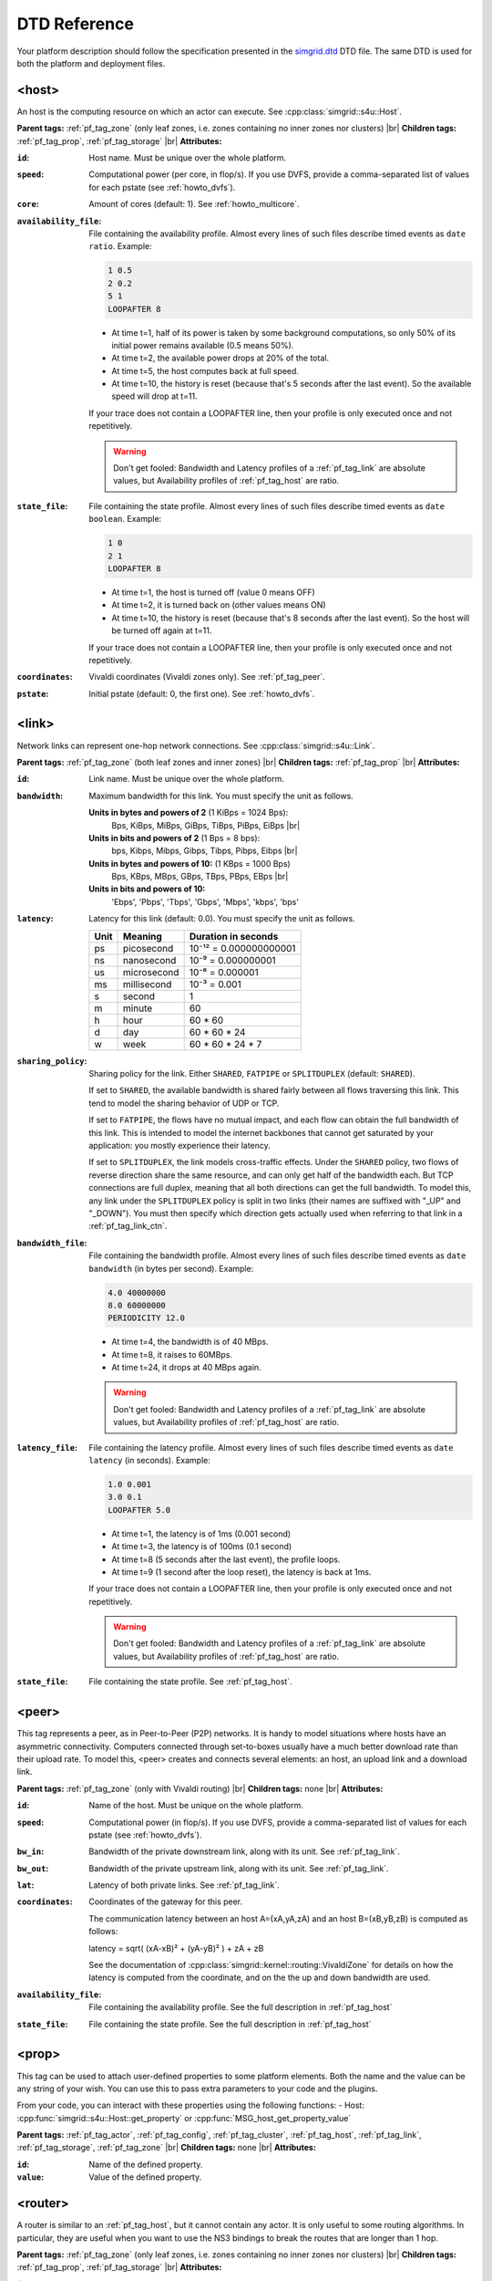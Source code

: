 .. raw:: html

   <object id="TOC" data="graphical-toc.svg" width="100%" type="image/svg+xml"></object>
   <script>
   window.onload=function() { // Wait for the SVG to be loaded before changing it
     var elem=document.querySelector("#TOC").contentDocument.getElementById("PlatformBox")
     elem.style="opacity:0.93999999;fill:#ff0000;fill-opacity:0.1;stroke:#000000;stroke-width:0.35277778;stroke-linecap:round;stroke-linejoin:round;stroke-miterlimit:4;stroke-dasharray:none;stroke-dashoffset:0;stroke-opacity:1";
   }
   </script>
   <br/>
   <br/>

DTD Reference
*************

Your platform description should follow the specification presented in
the `simgrid.dtd <https://simgrid.org/simgrid.dtd>`_
DTD file. The same DTD is used for both the platform and deployment
files. 

.. _pf_tag_host:

------------------------------------------------------------------
<host>
------------------------------------------------------------------

An host is the computing resource on which an actor can execute. See :cpp:class:`simgrid::s4u::Host`.

**Parent tags:** :ref:`pf_tag_zone` (only leaf zones, i.e. zones containing no inner zones nor clusters) |br|
**Children tags:** :ref:`pf_tag_prop`, :ref:`pf_tag_storage` |br|
**Attributes:**

:``id``: Host name.
   Must be unique over the whole platform.
:``speed``: Computational power (per core, in flop/s).
   If you use DVFS, provide a comma-separated list of values for each pstate (see :ref:`howto_dvfs`).
:``core``: Amount of cores (default: 1).
   See :ref:`howto_multicore`.
:``availability_file``:
   File containing the availability profile.
   Almost every lines of such files describe timed events as ``date ratio``.
   Example:

   .. code-block:: python

      1 0.5
      2 0.2
      5 1
      LOOPAFTER 8

   - At time t=1, half of its power is taken by some background
     computations, so only 50% of its initial power remains available
     (0.5 means 50%). 
   - At time t=2, the available power drops at 20% of the total.
   - At time t=5, the host computes back at full speed.
   - At time t=10, the history is reset (because that's 5 seconds after
     the last event). So the available speed will drop at t=11.

   If your trace does not contain a LOOPAFTER line, then your profile
   is only executed once and not repetitively.

   .. warning:: Don't get fooled: Bandwidth and Latency profiles of a
      :ref:`pf_tag_link` are absolute values, but Availability
      profiles of :ref:`pf_tag_host` are ratio.
:``state_file``: File containing the state profile.
   Almost every lines of such files describe timed events as ``date boolean``.
   Example:

   .. code-block:: python
		   
      1 0
      2 1
      LOOPAFTER 8

   - At time t=1, the host is turned off (value 0 means OFF)
   - At time t=2, it is turned back on (other values means ON)
   - At time t=10, the history is reset (because that's 8 seconds after
     the last event). So the host will be turned off again at t=11.

   If your trace does not contain a LOOPAFTER line, then your profile
   is only executed once and not repetitively.

:``coordinates``: Vivaldi coordinates (Vivaldi zones only).
   See :ref:`pf_tag_peer`.
:``pstate``: Initial pstate (default: 0, the first one).
   See :ref:`howto_dvfs`.

.. _pf_tag_link:

------------------------------------------------------------------
<link>
------------------------------------------------------------------

Network links can represent one-hop network connections. See :cpp:class:`simgrid::s4u::Link`.

**Parent tags:** :ref:`pf_tag_zone` (both leaf zones and inner zones) |br|
**Children tags:** :ref:`pf_tag_prop` |br|
**Attributes:**

:``id``:  Link name. Must be unique over the whole platform.
:``bandwidth``: Maximum bandwidth for this link. You must specify the
   unit as follows.

   **Units in bytes and powers of 2** (1 KiBps = 1024 Bps):
      Bps, KiBps, MiBps, GiBps, TiBps, PiBps, EiBps |br|
   **Units in bits  and powers of 2** (1 Bps = 8 bps):
      bps, Kibps, Mibps, Gibps, Tibps, Pibps, Eibps |br|
   **Units in bytes and powers of 10:**  (1 KBps = 1000 Bps)
      Bps, KBps, MBps, GBps, TBps, PBps, EBps |br|
   **Units in bits  and powers of 10:**
      'Ebps', 'Pbps', 'Tbps', 'Gbps', 'Mbps', 'kbps', 'bps'

:``latency``: Latency for this link (default: 0.0). You must specify
   the unit as follows.

   ==== =========== ======================
   Unit Meaning     Duration in seconds
   ==== =========== ======================
   ps   picosecond  10⁻¹² = 0.000000000001
   ns   nanosecond  10⁻⁹ = 0.000000001
   us   microsecond 10⁻⁶ = 0.000001
   ms   millisecond 10⁻³ = 0.001
   s    second      1
   m    minute      60
   h    hour        60 * 60
   d    day         60 * 60 * 24
   w    week        60 * 60 * 24 * 7
   ==== =========== ======================
   
		      
:``sharing_policy``: Sharing policy for the link. 
   Either ``SHARED``, ``FATPIPE`` or ``SPLITDUPLEX`` (default: ``SHARED``).

   If set to ``SHARED``, the available bandwidth is shared fairly
   between all flows traversing this link. This tend to model the
   sharing behavior of UDP or TCP.

   If set to ``FATPIPE``, the flows have no mutual impact, and each
   flow can obtain the full bandwidth of this link. This is intended
   to model the internet backbones that cannot get saturated by your
   application: you mostly experience their latency.

   If set to ``SPLITDUPLEX``, the link models cross-traffic
   effects. Under the ``SHARED`` policy, two flows of reverse
   direction share the same resource, and can only get half of the
   bandwidth each. But TCP connections are full duplex, meaning that
   all both directions can get the full bandwidth. To model this, any
   link under the ``SPLITDUPLEX`` policy is split in two links (their
   names are suffixed with "_UP" and "_DOWN"). You must then specify
   which direction gets actually used when referring to that link in a
   :ref:`pf_tag_link_ctn`.
	
:``bandwidth_file``: File containing the bandwidth profile.
   Almost every lines of such files describe timed events as ``date
   bandwidth`` (in bytes per second).
   Example:

   .. code-block:: python

      4.0 40000000
      8.0 60000000
      PERIODICITY 12.0

   - At time t=4, the bandwidth is of 40 MBps.
   - At time t=8, it raises to 60MBps.
   - At time t=24, it drops at 40 MBps again.

   .. warning:: Don't get fooled: Bandwidth and Latency profiles of a
      :ref:`pf_tag_link` are absolute values, but Availability
      profiles of :ref:`pf_tag_host` are ratio.
:``latency_file``: File containing the latency profile.
   Almost every lines of such files describe timed events as ``date
   latency`` (in seconds).
   Example:
		   
   .. code-block:: python
		   
      1.0 0.001
      3.0 0.1
      LOOPAFTER 5.0

   - At time t=1, the latency is of 1ms (0.001 second)
   - At time t=3, the latency is of 100ms (0.1 second)
   - At time t=8 (5 seconds after the last event), the profile loops.
   - At time t=9 (1 second after the loop reset), the latency is back at 1ms.
      
   If your trace does not contain a LOOPAFTER line, then your profile
   is only executed once and not repetitively.
  
   .. warning:: Don't get fooled: Bandwidth and Latency profiles of a
      :ref:`pf_tag_link` are absolute values, but Availability
      profiles of :ref:`pf_tag_host` are ratio.
:``state_file``: File containing the state profile. See :ref:`pf_tag_host`.
   
.. _pf_tag_peer:

------------------------------------------------------------------
<peer>
------------------------------------------------------------------

This tag represents a peer, as in Peer-to-Peer (P2P) networks. It is
handy to model situations where hosts have an asymmetric
connectivity. Computers connected through set-to-boxes usually have a
much better download rate than their upload rate.  To model this,
<peer> creates and connects several elements: an host, an upload link
and a download link.

**Parent tags:** :ref:`pf_tag_zone` (only with Vivaldi routing) |br|
**Children tags:** none |br|
**Attributes:**

:``id``: Name of the host. Must be unique on the whole platform.
:``speed``: Computational power (in flop/s).
   If you use DVFS, provide a comma-separated list of values for each pstate (see :ref:`howto_dvfs`). 
:``bw_in``: Bandwidth of the private downstream link, along with its
	    unit. See :ref:`pf_tag_link`.
:``bw_out``: Bandwidth of the private upstream link, along with its
	     unit. See :ref:`pf_tag_link`.
:``lat``: Latency of both private links. See :ref:`pf_tag_link`.
:``coordinates``: Coordinates of the gateway for this peer.

   The communication latency between an host A=(xA,yA,zA) and an host
   B=(xB,yB,zB) is computed as follows:
 
   latency = sqrt( (xA-xB)² + (yA-yB)² ) + zA + zB

   See the documentation of
   :cpp:class:`simgrid::kernel::routing::VivaldiZone` for details on
   how the latency is computed from the coordinate, and on the the up
   and down bandwidth are used.
:``availability_file``: File containing the availability profile.
   See the full description in :ref:`pf_tag_host`
:``state_file``: File containing the state profile.
   See the full description in :ref:`pf_tag_host`


   
.. _pf_tag_prop:

------------------------------------------------------------------
<prop>
------------------------------------------------------------------

This tag can be used to attach user-defined properties to some
platform elements. Both the name and the value can be any string of
your wish. You can use this to pass extra parameters to your code and
the plugins.

From your code, you can interact with these properties using the
following functions:
- Host: :cpp:func:`simgrid::s4u::Host::get_property` or :cpp:func:`MSG_host_get_property_value`

**Parent tags:** :ref:`pf_tag_actor`, :ref:`pf_tag_config`, :ref:`pf_tag_cluster`, :ref:`pf_tag_host`,
:ref:`pf_tag_link`, :ref:`pf_tag_storage`, :ref:`pf_tag_zone` |br|
**Children tags:** none |br|
**Attributes:**

:``id``: Name of the defined property.
:``value``: Value of the defined property.

.. _pf_tag_router:

------------------------------------------------------------------
<router>
------------------------------------------------------------------

A router is similar to an :ref:`pf_tag_host`, but it cannot contain
any actor. It is only useful to some routing algorithms. In
particular, they are useful when you want to use the NS3 bindings to
break the routes that are longer than 1 hop.

**Parent tags:** :ref:`pf_tag_zone` (only leaf zones, i.e. zones containing no inner zones nor clusters) |br|
**Children tags:** :ref:`pf_tag_prop`, :ref:`pf_tag_storage` |br|
**Attributes:**

:``id``: Router name.
   No other host or router may have the same name over the whole platform.
:``coordinates``: Vivaldi coordinates. See :ref:`pf_tag_peer`.	    

.. |br| raw:: html

   <br />
